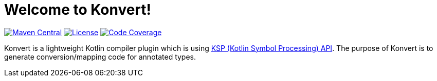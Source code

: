 :page-layout: home
:page-title: Home
:page-nav_order: 1
:maven-image: https://img.shields.io/maven-central/v/io.mcarle/konvert.svg
:maven-url: https://central.sonatype.com/artifact/io.mcarle/konvert/
:license-image: https://img.shields.io/github/license/mcarleio/konvert.svg
:codecov-image: https://img.shields.io/codecov/c/github/mcarleio/konvert.svg
:codecov-url: https://codecov.io/gh/mcarleio/konvert

= Welcome to Konvert!

image:{maven-image}[link={maven-url},alt=Maven Central]
image:{license-image}[link={github}/blob/main/LICENSE,alt=License]
image:{codecov-image}[link={codecov-url},alt=Code Coverage]

[.fs-6.fw-300]
Konvert is a lightweight Kotlin compiler plugin which is using https://github.com/google/ksp[KSP (Kotlin Symbol Processing) API].
The purpose of Konvert is to generate conversion/mapping code for annotated types.
